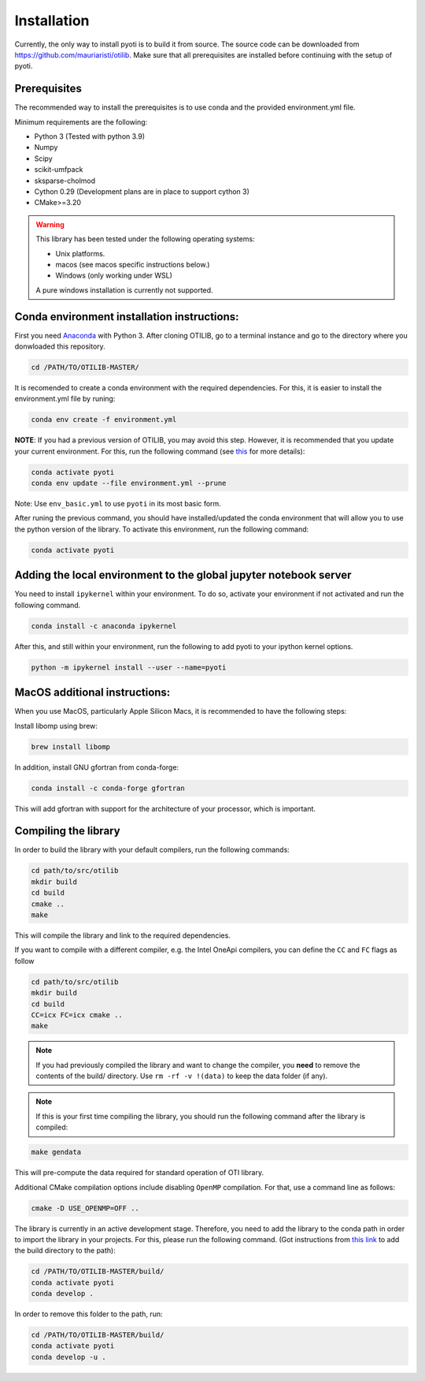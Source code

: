 Installation
============

Currently, the only way to install pyoti is to build it from source. The source code can be downloaded from https://github.com/mauriaristi/otilib. Make sure that all prerequisites are installed before continuing with the setup of pyoti.


Prerequisites
-------------

The recommended way to install the prerequisites is to use conda and the provided environment.yml file.

Minimum requirements are the following:

* Python 3 (Tested with python 3.9)
* Numpy
* Scipy
* scikit-umfpack
* sksparse-cholmod
* Cython 0.29 (Development plans are in place to support cython 3)
* CMake>=3.20 

.. warning::
    
    This library has been tested under the following operating systems:

    - Unix platforms.
    - macos (see macos specific instructions below.)
    - Windows (only working under WSL)

    A pure windows installation is currently not supported.
    

Conda environment installation instructions:
--------------------------------------------

First you need `Anaconda <https://www.anaconda.com/download>`_ with Python 3. After cloning OTILIB, go to a terminal instance and go to the directory where you donwloaded this repository.

.. code-block:: bash

    cd /PATH/TO/OTILIB-MASTER/

It is recomended to create a conda environment with the required dependencies. For this, it is easier to install the environment.yml file by runing:

.. code-block:: bash
    
    conda env create -f environment.yml


**NOTE**: If you had a previous version of OTILIB, you may avoid this step. However, it is recommended that you update your current environment. For this, run the following command (see `this <https://stackoverflow.com/questions/42352841/how-to-update-an-existing-conda-environment-with-a-yml-file>`_ for more details):

.. code-block:: bash

    conda activate pyoti
    conda env update --file environment.yml --prune


Note: Use ``env_basic.yml`` to use ``pyoti`` in its most basic form.

After runing the previous command, you should have installed/updated the  conda environment that will allow you to use the python version of the library. To activate this environment, run the following command:

.. code-block:: bash

    conda activate pyoti

Adding the local environment to the global jupyter notebook server
------------------------------------------------------------------

You need to install ``ipykernel`` within your environment. To do so, activate your environment if not activated and run the following command.

.. code-block:: bash

    conda install -c anaconda ipykernel


After this, and still within your environment, run the following to add pyoti to your ipython kernel options.

.. code-block:: bash

    python -m ipykernel install --user --name=pyoti
    

MacOS additional instructions:
------------------------------

When you use MacOS, particularly Apple Silicon Macs, it is recommended to have the following steps:

Install libomp using brew:

.. code-block:: bash

    brew install libomp

In addition, install GNU gfortran from conda-forge:

.. code-block:: bash

    conda install -c conda-forge gfortran

This will add gfortran with support for the architecture of your processor, which is important.

Compiling the library
---------------------

In order to build the library with your default compilers, run the following commands:

.. code-block:: bash

    cd path/to/src/otilib
    mkdir build
    cd build
    cmake ..
    make

This will compile the library and link to the required dependencies.

If you want to compile with a different compiler, e.g. the Intel OneApi compilers, you can define the ``CC`` and ``FC`` flags as follow

.. code-block:: bash

    cd path/to/src/otilib
    mkdir build
    cd build
    CC=icx FC=icx cmake ..
    make


.. note::
    
    If you had previously compiled the library and want to change the compiler, you **need** to remove the contents of the build/ directory. Use ``rm -rf -v !(data)`` to keep the data folder (if any).

.. note::

    If this is your first time compiling the library, you should run the following command after the library is compiled:

.. code-block:: bash

    make gendata


This will pre-compute the data required for standard operation of OTI library.

Additional CMake compilation options include disabling ``OpenMP`` compilation. For that, use a command line as follows:

.. code-block:: bash

    cmake -D USE_OPENMP=OFF ..



The library is currently in an active development stage. Therefore, you need to add the library to the conda path in order to import the library in your projects. For this, please run the following command. (Got instructions from `this link <https://stackoverflow.com/questions/49474575/how-to-install-my-own-python-module-package-via-conda-and-watch-its-changes>`_ to add the build directory to the path):

.. code-block:: bash

    cd /PATH/TO/OTILIB-MASTER/build/
    conda activate pyoti
    conda develop .

In order to remove this folder to the path, run:

.. code-block:: bash

    cd /PATH/TO/OTILIB-MASTER/build/
    conda activate pyoti
    conda develop -u .

 